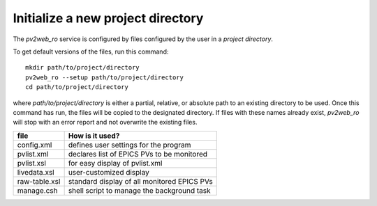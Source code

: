 ==================================
Initialize a new project directory
==================================

The *pv2web_ro* service is configured by files
configured by the user in a *project directory*.

To get default versions of the files, run this command::

   mkdir path/to/project/directory
   pv2web_ro --setup path/to/project/directory
   cd path/to/project/directory

where *path/to/project/directory* is either a partial, relative,
or absolute path to an existing directory to be used.  Once this 
command has run, the files will be copied to the designated
directory.  If files with these names already exist, *pv2web_ro*
will stop with an error report and not overwrite the existing files.

===============  ============================================
file             How is it used?
===============  ============================================
config.xml       defines user settings for the program
pvlist.xml       declares list of EPICS PVs to be monitored
pvlist.xsl       for easy display of pvlist.xml
livedata.xsl     user-customized display
raw-table.xsl    standard display of all monitored EPICS PVs
manage.csh       shell script to manage the background task
===============  ============================================

.. explain this
